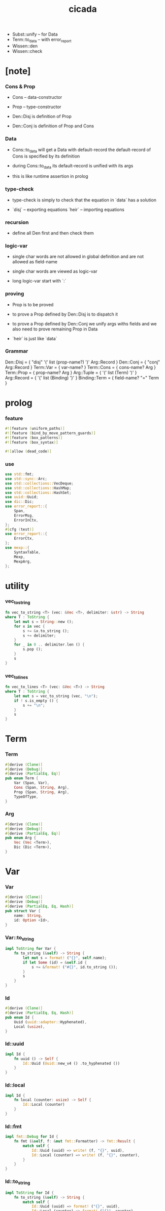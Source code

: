 #+property: tangle lib.rs
#+title: cicada
- Subst::unify -- for Data
- Term::to_data -- with error_report
- Wissen::den
- Wissen::check
* [note]

*** Cons & Prop

    - Cons -- data-constructor
    - Prop -- type-constructor

    - Den::Disj is definition of Prop
    - Den::Conj is definition of Prop and Cons

*** Data

    - Cons::to_data will get a Data with default-record
      the default-record of Cons is specified by its definition

    - during Cons::to_data
      its default-record is unified with its args

    - this is like runtime assertion in prolog

*** type-check

    - type-check is simply to check that
      the equation in `data` has a solution

    - `disj` -- exporting equations
      `heir` -- importing equations

*** recursion

    - define all Den first and then check them

*** logic-var

    - single char words are not allowed in global definition
      and are not allowed as field-name

    - single char words are viewed as logic-var

    - long logic-var start with `:`

*** proving

    - Prop is to be proved

    - to prove a Prop defined by Den::Disj
      is to dispatch it

    - to prove a Prop defined by Den::Conj
      we unify args withs fields
      and we also need to prove remaining Prop in Data

    - `heir` is just like `data`

*** Grammar

    Den::Disj = { "disj" '(' list (prop-name?) ')' Arg::Record }
    Den::Conj = { "conj" Arg::Record }
    Term::Var = { var-name? }
    Term::Cons = { cons-name? Arg }
    Term::Prop = { prop-name? Arg }
    Arg::Tuple = { '(' list (Term) ')' }
    Arg::Record = { '{' list (Binding) '}' }
    Binding::Term = { field-name? "=" Term }

* prolog

*** feature

    #+begin_src rust
    #![feature (uniform_paths)]
    #![feature (bind_by_move_pattern_guards)]
    #![feature (box_patterns)]
    #![feature (box_syntax)]

    #![allow (dead_code)]
    #+end_src

*** use

    #+begin_src rust
    use std::fmt;
    use std::sync::Arc;
    use std::collections::VecDeque;
    use std::collections::HashMap;
    use std::collections::HashSet;
    use uuid::Uuid;
    use dic::Dic;
    use error_report::{
        Span,
        ErrorMsg,
        ErrorInCtx,
    };
    #[cfg (test)]
    use error_report::{
        ErrorCtx,
    };
    use mexp::{
        SyntaxTable,
        Mexp,
        MexpArg,
    };
    #+end_src

* utility

*** vec_to_string

    #+begin_src rust
    fn vec_to_string <T> (vec: &Vec <T>, delimiter: &str) -> String
    where T : ToString {
        let mut s = String::new ();
        for x in vec {
            s += &x.to_string ();
            s += delimiter;
        }
        for _ in 0 .. delimiter.len () {
            s.pop ();
        }
        s
    }
    #+end_src

*** vec_to_lines

    #+begin_src rust
    fn vec_to_lines <T> (vec: &Vec <T>) -> String
    where T : ToString {
        let mut s = vec_to_string (vec, "\n");
        if ! s.is_empty () {
            s += "\n";
        }
        s
    }
    #+end_src

* Term

*** Term

    #+begin_src rust
    #[derive (Clone)]
    #[derive (Debug)]
    #[derive (PartialEq, Eq)]
    pub enum Term {
        Var (Span, Var),
        Cons (Span, String, Arg),
        Prop (Span, String, Arg),
        TypeOfType,
    }
    #+end_src

*** Arg

    #+begin_src rust
    #[derive (Clone)]
    #[derive (Debug)]
    #[derive (PartialEq, Eq)]
    pub enum Arg {
        Vec (Vec <Term>),
        Dic (Dic <Term>),
    }
    #+end_src

* Var

*** Var

    #+begin_src rust
    #[derive (Clone)]
    #[derive (Debug)]
    #[derive (PartialEq, Eq, Hash)]
    pub struct Var {
        name: String,
        id: Option <Id>,
    }
    #+end_src

*** Var::to_string

    #+begin_src rust
    impl ToString for Var {
        fn to_string (&self) -> String {
            let mut s = format! ("{}", self.name);
            if let Some (id) = &self.id {
                s += &format! ("#{}", id.to_string ());
            }
            s
        }
    }
    #+end_src

*** Id

    #+begin_src rust
    #[derive (Clone)]
    #[derive (PartialEq, Eq, Hash)]
    pub enum Id {
        Uuid (uuid::adapter::Hyphenated),
        Local (usize),
    }
    #+end_src

*** Id::uuid

    #+begin_src rust
    impl Id {
        fn uuid () -> Self {
            Id::Uuid (Uuid::new_v4 () .to_hyphenated ())
        }
    }
    #+end_src

*** Id::local

    #+begin_src rust
    impl Id {
        fn local (counter: usize) -> Self {
            Id::Local (counter)
        }
    }
    #+end_src

*** Id::fmt

    #+begin_src rust
    impl fmt::Debug for Id {
        fn fmt (&self, f: &mut fmt::Formatter) -> fmt::Result {
            match self {
                Id::Uuid (uuid) => write! (f, "{}", uuid),
                Id::Local (counter) => write! (f, "{}", counter),
            }
        }
    }
    #+end_src

*** Id::to_string

    #+begin_src rust
    impl ToString for Id {
        fn to_string (&self) -> String {
            match self {
                Id::Uuid (uuid) => format! ("{}", uuid),
                Id::Local (counter) => format! ("{}", counter),
            }
        }
    }
    #+end_src

* Data

*** Data

    #+begin_src rust
    #[derive (Clone)]
    #[derive (Debug)]
    #[derive (PartialEq, Eq)]
    pub enum Data {
        Var (Var),
        Data (String, Dic <Data>),
        TypeOfType,
    }
    #+end_src

* Subst

*** Subst

    #+begin_src rust
    #[derive (Clone)]
    #[derive (Debug)]
    #[derive (PartialEq, Eq)]
    pub enum Subst {
        Null,
        Cons (Var, Data, Arc <Subst>),
    }
    #+end_src

* Den

*** Den

    #+begin_src rust
    #[derive (Clone)]
    #[derive (Debug)]
    #[derive (PartialEq, Eq)]
    pub enum Den {
        Disj (Vec <String>, Dic <Term>),
        Conj (Dic <Term>),
    }
    #+end_src

* Wissen

* Statement

* Proving

* Proof

* Qed

* syntax

* test
